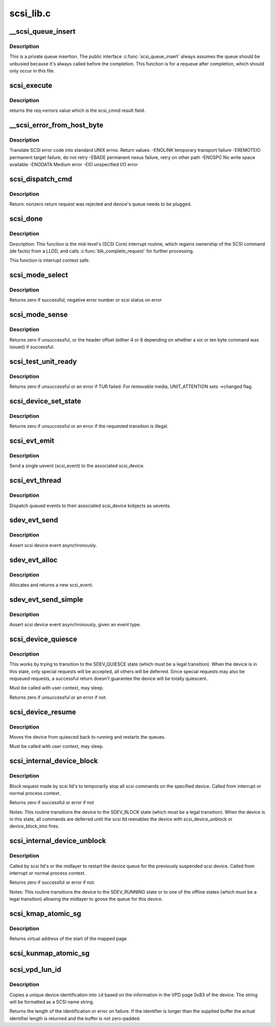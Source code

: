 .. -*- coding: utf-8; mode: rst -*-

==========
scsi_lib.c
==========

.. _`__scsi_queue_insert`:

__scsi_queue_insert
===================

.. c:function:: void __scsi_queue_insert (struct scsi_cmnd *cmd, int reason, int unbusy)

    private queue insertion

    :param struct scsi_cmnd \*cmd:
        The SCSI command being requeued

    :param int reason:
        The reason for the requeue

    :param int unbusy:
        Whether the queue should be unbusied


.. _`__scsi_queue_insert.description`:

Description
-----------

This is a private queue insertion.  The public interface
:c:func:`scsi_queue_insert` always assumes the queue should be unbusied
because it's always called before the completion.  This function is
for a requeue after completion, which should only occur in this
file.


.. _`scsi_execute`:

scsi_execute
============

.. c:function:: int scsi_execute (struct scsi_device *sdev, const unsigned char *cmd, int data_direction, void *buffer, unsigned bufflen, unsigned char *sense, int timeout, int retries, u64 flags, int *resid)

    insert request and wait for the result

    :param struct scsi_device \*sdev:
        scsi device

    :param const unsigned char \*cmd:
        scsi command

    :param int data_direction:
        data direction

    :param void \*buffer:
        data buffer

    :param unsigned bufflen:
        len of buffer

    :param unsigned char \*sense:
        optional sense buffer

    :param int timeout:
        request timeout in seconds

    :param int retries:
        number of times to retry request

    :param u64 flags:
        or into request flags;

    :param int \*resid:
        optional residual length


.. _`scsi_execute.description`:

Description
-----------

returns the req->errors value which is the scsi_cmnd result
field.


.. _`__scsi_error_from_host_byte`:

__scsi_error_from_host_byte
===========================

.. c:function:: int __scsi_error_from_host_byte (struct scsi_cmnd *cmd, int result)

    translate SCSI error code into errno

    :param struct scsi_cmnd \*cmd:
        SCSI command (unused)

    :param int result:
        scsi error code


.. _`__scsi_error_from_host_byte.description`:

Description
-----------

Translate SCSI error code into standard UNIX errno.
Return values:
-ENOLINK        temporary transport failure
-EREMOTEIO        permanent target failure, do not retry
-EBADE        permanent nexus failure, retry on other path
-ENOSPC        No write space available
-ENODATA        Medium error
-EIO                unspecified I/O error


.. _`scsi_dispatch_cmd`:

scsi_dispatch_cmd
=================

.. c:function:: int scsi_dispatch_cmd (struct scsi_cmnd *cmd)

    Dispatch a command to the low-level driver.

    :param struct scsi_cmnd \*cmd:
        command block we are dispatching.


.. _`scsi_dispatch_cmd.description`:

Description
-----------

Return: nonzero return request was rejected and device's queue needs to be
plugged.


.. _`scsi_done`:

scsi_done
=========

.. c:function:: void scsi_done (struct scsi_cmnd *cmd)

    Invoke completion on finished SCSI command.

    :param struct scsi_cmnd \*cmd:
        The SCSI Command for which a low-level device driver (LLDD) gives
        ownership back to SCSI Core -- i.e. the LLDD has finished with it.


.. _`scsi_done.description`:

Description
-----------

Description: This function is the mid-level's (SCSI Core) interrupt routine,
which regains ownership of the SCSI command (de facto) from a LLDD, and
calls :c:func:`blk_complete_request` for further processing.

This function is interrupt context safe.


.. _`scsi_mode_select`:

scsi_mode_select
================

.. c:function:: int scsi_mode_select (struct scsi_device *sdev, int pf, int sp, int modepage, unsigned char *buffer, int len, int timeout, int retries, struct scsi_mode_data *data, struct scsi_sense_hdr *sshdr)

    issue a mode select

    :param struct scsi_device \*sdev:
        SCSI device to be queried

    :param int pf:
        Page format bit (1 == standard, 0 == vendor specific)

    :param int sp:
        Save page bit (0 == don't save, 1 == save)

    :param int modepage:
        mode page being requested

    :param unsigned char \*buffer:
        request buffer (may not be smaller than eight bytes)

    :param int len:
        length of request buffer.

    :param int timeout:
        command timeout

    :param int retries:
        number of retries before failing

    :param struct scsi_mode_data \*data:
        returns a structure abstracting the mode header data

    :param struct scsi_sense_hdr \*sshdr:
        place to put sense data (or NULL if no sense to be collected).::

                        must be SCSI_SENSE_BUFFERSIZE big.


.. _`scsi_mode_select.description`:

Description
-----------

Returns zero if successful; negative error number or scsi
status on error


.. _`scsi_mode_sense`:

scsi_mode_sense
===============

.. c:function:: int scsi_mode_sense (struct scsi_device *sdev, int dbd, int modepage, unsigned char *buffer, int len, int timeout, int retries, struct scsi_mode_data *data, struct scsi_sense_hdr *sshdr)

    issue a mode sense, falling back from 10 to six bytes if necessary.

    :param struct scsi_device \*sdev:
        SCSI device to be queried

    :param int dbd:
        set if mode sense will allow block descriptors to be returned

    :param int modepage:
        mode page being requested

    :param unsigned char \*buffer:
        request buffer (may not be smaller than eight bytes)

    :param int len:
        length of request buffer.

    :param int timeout:
        command timeout

    :param int retries:
        number of retries before failing

    :param struct scsi_mode_data \*data:
        returns a structure abstracting the mode header data

    :param struct scsi_sense_hdr \*sshdr:
        place to put sense data (or NULL if no sense to be collected).::

                        must be SCSI_SENSE_BUFFERSIZE big.


.. _`scsi_mode_sense.description`:

Description
-----------

Returns zero if unsuccessful, or the header offset (either 4
or 8 depending on whether a six or ten byte command was
issued) if successful.


.. _`scsi_test_unit_ready`:

scsi_test_unit_ready
====================

.. c:function:: int scsi_test_unit_ready (struct scsi_device *sdev, int timeout, int retries, struct scsi_sense_hdr *sshdr_external)

    test if unit is ready

    :param struct scsi_device \*sdev:
        scsi device to change the state of.

    :param int timeout:
        command timeout

    :param int retries:
        number of retries before failing

    :param struct scsi_sense_hdr \*sshdr_external:
        Optional pointer to struct scsi_sense_hdr for
        returning sense. Make sure that this is cleared before passing
        in.


.. _`scsi_test_unit_ready.description`:

Description
-----------

Returns zero if unsuccessful or an error if TUR failed.  For
removable media, UNIT_ATTENTION sets ->changed flag.


.. _`scsi_device_set_state`:

scsi_device_set_state
=====================

.. c:function:: int scsi_device_set_state (struct scsi_device *sdev, enum scsi_device_state state)

    Take the given device through the device state model.

    :param struct scsi_device \*sdev:
        scsi device to change the state of.

    :param enum scsi_device_state state:
        state to change to.


.. _`scsi_device_set_state.description`:

Description
-----------

Returns zero if unsuccessful or an error if the requested 
transition is illegal.


.. _`scsi_evt_emit`:

scsi_evt_emit
=============

.. c:function:: void scsi_evt_emit (struct scsi_device *sdev, struct scsi_event *evt)

    emit a single SCSI device uevent

    :param struct scsi_device \*sdev:
        associated SCSI device

    :param struct scsi_event \*evt:
        event to emit


.. _`scsi_evt_emit.description`:

Description
-----------

Send a single uevent (scsi_event) to the associated scsi_device.


.. _`scsi_evt_thread`:

scsi_evt_thread
===============

.. c:function:: void scsi_evt_thread (struct work_struct *work)

    send a uevent for each scsi event

    :param struct work_struct \*work:
        work struct for scsi_device


.. _`scsi_evt_thread.description`:

Description
-----------

Dispatch queued events to their associated scsi_device kobjects
as uevents.


.. _`sdev_evt_send`:

sdev_evt_send
=============

.. c:function:: void sdev_evt_send (struct scsi_device *sdev, struct scsi_event *evt)

    send asserted event to uevent thread

    :param struct scsi_device \*sdev:
        scsi_device event occurred on

    :param struct scsi_event \*evt:
        event to send


.. _`sdev_evt_send.description`:

Description
-----------

Assert scsi device event asynchronously.


.. _`sdev_evt_alloc`:

sdev_evt_alloc
==============

.. c:function:: struct scsi_event *sdev_evt_alloc (enum scsi_device_event evt_type, gfp_t gfpflags)

    allocate a new scsi event

    :param enum scsi_device_event evt_type:
        type of event to allocate

    :param gfp_t gfpflags:
        GFP flags for allocation


.. _`sdev_evt_alloc.description`:

Description
-----------

Allocates and returns a new scsi_event.


.. _`sdev_evt_send_simple`:

sdev_evt_send_simple
====================

.. c:function:: void sdev_evt_send_simple (struct scsi_device *sdev, enum scsi_device_event evt_type, gfp_t gfpflags)

    send asserted event to uevent thread

    :param struct scsi_device \*sdev:
        scsi_device event occurred on

    :param enum scsi_device_event evt_type:
        type of event to send

    :param gfp_t gfpflags:
        GFP flags for allocation


.. _`sdev_evt_send_simple.description`:

Description
-----------

Assert scsi device event asynchronously, given an event type.


.. _`scsi_device_quiesce`:

scsi_device_quiesce
===================

.. c:function:: int scsi_device_quiesce (struct scsi_device *sdev)

    Block user issued commands.

    :param struct scsi_device \*sdev:
        scsi device to quiesce.


.. _`scsi_device_quiesce.description`:

Description
-----------

This works by trying to transition to the SDEV_QUIESCE state
(which must be a legal transition).  When the device is in this
state, only special requests will be accepted, all others will
be deferred.  Since special requests may also be requeued requests,
a successful return doesn't guarantee the device will be 
totally quiescent.

Must be called with user context, may sleep.

Returns zero if unsuccessful or an error if not.


.. _`scsi_device_resume`:

scsi_device_resume
==================

.. c:function:: void scsi_device_resume (struct scsi_device *sdev)

    Restart user issued commands to a quiesced device.

    :param struct scsi_device \*sdev:
        scsi device to resume.


.. _`scsi_device_resume.description`:

Description
-----------

Moves the device from quiesced back to running and restarts the
queues.

Must be called with user context, may sleep.


.. _`scsi_internal_device_block`:

scsi_internal_device_block
==========================

.. c:function:: int scsi_internal_device_block (struct scsi_device *sdev)

    internal function to put a device temporarily into the SDEV_BLOCK state

    :param struct scsi_device \*sdev:
        device to block


.. _`scsi_internal_device_block.description`:

Description
-----------

Block request made by scsi lld's to temporarily stop all
scsi commands on the specified device.  Called from interrupt
or normal process context.

Returns zero if successful or error if not

Notes:       
This routine transitions the device to the SDEV_BLOCK state
(which must be a legal transition).  When the device is in this
state, all commands are deferred until the scsi lld reenables
the device with scsi_device_unblock or device_block_tmo fires.


.. _`scsi_internal_device_unblock`:

scsi_internal_device_unblock
============================

.. c:function:: int scsi_internal_device_unblock (struct scsi_device *sdev, enum scsi_device_state new_state)

    resume a device after a block request

    :param struct scsi_device \*sdev:
        device to resume

    :param enum scsi_device_state new_state:
        state to set devices to after unblocking


.. _`scsi_internal_device_unblock.description`:

Description
-----------

Called by scsi lld's or the midlayer to restart the device queue
for the previously suspended scsi device.  Called from interrupt or
normal process context.

Returns zero if successful or error if not.

Notes:       
This routine transitions the device to the SDEV_RUNNING state
or to one of the offline states (which must be a legal transition)
allowing the midlayer to goose the queue for this device.


.. _`scsi_kmap_atomic_sg`:

scsi_kmap_atomic_sg
===================

.. c:function:: void *scsi_kmap_atomic_sg (struct scatterlist *sgl, int sg_count, size_t *offset, size_t *len)

    find and atomically map an sg-elemnt

    :param struct scatterlist \*sgl:
        scatter-gather list

    :param int sg_count:
        number of segments in sg

    :param size_t \*offset:
        offset in bytes into sg, on return offset into the mapped area

    :param size_t \*len:
        bytes to map, on return number of bytes mapped


.. _`scsi_kmap_atomic_sg.description`:

Description
-----------

Returns virtual address of the start of the mapped page


.. _`scsi_kunmap_atomic_sg`:

scsi_kunmap_atomic_sg
=====================

.. c:function:: void scsi_kunmap_atomic_sg (void *virt)

    atomically unmap a virtual address, previously mapped with scsi_kmap_atomic_sg

    :param void \*virt:
        virtual address to be unmapped


.. _`scsi_vpd_lun_id`:

scsi_vpd_lun_id
===============

.. c:function:: int scsi_vpd_lun_id (struct scsi_device *sdev, char *id, size_t id_len)

    return a unique device identification

    :param struct scsi_device \*sdev:
        SCSI device

    :param char \*id:
        buffer for the identification

    :param size_t id_len:
        length of the buffer


.. _`scsi_vpd_lun_id.description`:

Description
-----------

Copies a unique device identification into ``id`` based
on the information in the VPD page 0x83 of the device.
The string will be formatted as a SCSI name string.

Returns the length of the identification or error on failure.
If the identifier is longer than the supplied buffer the actual
identifier length is returned and the buffer is not zero-padded.

